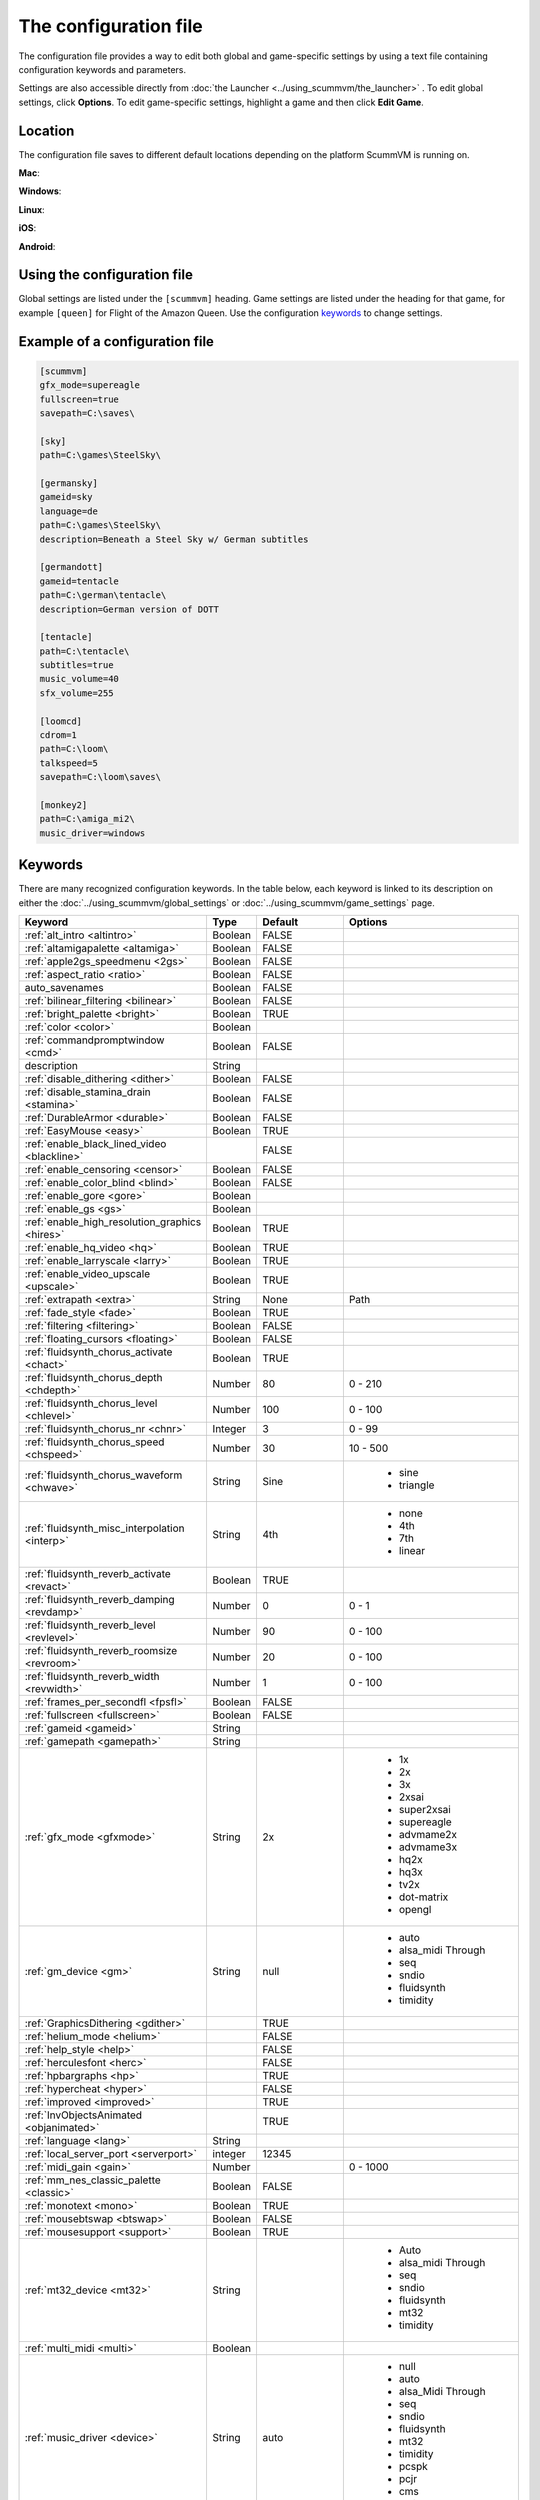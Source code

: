 
=======================
The configuration file
=======================

The configuration file provides a way to edit both global and game-specific settings by using a text file containing configuration keywords and parameters. 

Settings are also accessible directly from :doc:`the Launcher <../using_scummvm/the_launcher>` . To edit global settings, click **Options**. To edit game-specific settings, highlight a game and then click **Edit Game**.

Location
==========
The configuration file saves to different default locations depending on the platform ScummVM is running on.  

**Mac**:

**Windows**:

**Linux**:

**iOS**:

**Android**:

Using the configuration file
==================================

Global settings are listed under the ``[scummvm]`` heading. Game settings are listed under the heading for that game, for example ``[queen]`` for Flight of the Amazon Queen. Use the configuration keywords_ to change settings. 


Example of a configuration file
=================================

.. code-block::

    [scummvm]
    gfx_mode=supereagle
    fullscreen=true
    savepath=C:\saves\

    [sky]
    path=C:\games\SteelSky\

    [germansky]
    gameid=sky
    language=de
    path=C:\games\SteelSky\
    description=Beneath a Steel Sky w/ German subtitles

    [germandott]
    gameid=tentacle
    path=C:\german\tentacle\
    description=German version of DOTT

    [tentacle]
    path=C:\tentacle\
    subtitles=true
    music_volume=40
    sfx_volume=255

    [loomcd]
    cdrom=1
    path=C:\loom\
    talkspeed=5
    savepath=C:\loom\saves\

    [monkey2]
    path=C:\amiga_mi2\
    music_driver=windows


Keywords
===========

There are many recognized configuration keywords. In the table below, each keyword is linked to its description on either the :doc:`../using_scummvm/global_settings` or :doc:`../using_scummvm/game_settings` page. 

.. csv-table:: 
  	:widths: 25 10 25 40
  	:header-rows: 1

		Keyword,Type,Default,Options
		":ref:`alt_intro <altintro>`",Boolean,FALSE,
		":ref:`altamigapalette <altamiga>`",Boolean,FALSE,
		":ref:`apple2gs_speedmenu <2gs>`",Boolean,FALSE,
		":ref:`aspect_ratio <ratio>`",Boolean,FALSE,
		auto_savenames,Boolean,FALSE,
		":ref:`bilinear_filtering <bilinear>`",Boolean,FALSE,
		":ref:`bright_palette <bright>`",Boolean,TRUE,
		":ref:`color <color>`",Boolean,,
		":ref:`commandpromptwindow <cmd>`",Boolean,FALSE,
		description,String,,
		":ref:`disable_dithering <dither>`",Boolean,FALSE,
		":ref:`disable_stamina_drain <stamina>`",Boolean,FALSE,
		":ref:`DurableArmor <durable>`",Boolean,FALSE,
		":ref:`EasyMouse <easy>`",Boolean,TRUE,
		":ref:`enable_black_lined_video <blackline>`",,FALSE,
		":ref:`enable_censoring <censor>`",Boolean,FALSE,
		":ref:`enable_color_blind <blind>`",Boolean,FALSE,
		":ref:`enable_gore <gore>`",Boolean,,
		":ref:`enable_gs <gs>`",Boolean,,
		":ref:`enable_high_resolution_graphics <hires>`",Boolean,TRUE,
		":ref:`enable_hq_video <hq>`",Boolean,TRUE,
		":ref:`enable_larryscale <larry>`",Boolean,TRUE,
		":ref:`enable_video_upscale <upscale>`",Boolean,TRUE,
		":ref:`extrapath <extra>`",String,None,Path
		":ref:`fade_style <fade>`",Boolean,TRUE,
		":ref:`filtering <filtering>`",Boolean,FALSE,
		":ref:`floating_cursors <floating>`",Boolean,FALSE,
		":ref:`fluidsynth_chorus_activate <chact>`",Boolean,TRUE,
		":ref:`fluidsynth_chorus_depth <chdepth>`",Number,80,0 - 210
		":ref:`fluidsynth_chorus_level <chlevel>`",Number,100,0 - 100
		":ref:`fluidsynth_chorus_nr <chnr>`",Integer,3,0 - 99
		":ref:`fluidsynth_chorus_speed <chspeed>`",Number,30,10 - 500
		":ref:`fluidsynth_chorus_waveform <chwave>`",String,Sine,"
		- sine 
		- triangle"
		":ref:`fluidsynth_misc_interpolation <interp>`",String,4th,"
		- none 
		- 4th 
		- 7th 
		- linear"
		":ref:`fluidsynth_reverb_activate <revact>`",Boolean,TRUE,
		":ref:`fluidsynth_reverb_damping <revdamp>`",Number,0,0 - 1
		":ref:`fluidsynth_reverb_level <revlevel>`",Number,90,0 - 100
		":ref:`fluidsynth_reverb_roomsize <revroom>`",Number,20,0 - 100
		":ref:`fluidsynth_reverb_width <revwidth>`",Number,1,0 - 100
		":ref:`frames_per_secondfl <fpsfl>`",Boolean,FALSE,
		":ref:`fullscreen <fullscreen>`",Boolean,FALSE,
		":ref:`gameid <gameid>`",String,,
		":ref:`gamepath <gamepath>`",String,,
		":ref:`gfx_mode <gfxmode>` ",String,2x,"
		- 1x 
		- 2x 
		- 3x 
		- 2xsai 
		- super2xsai 
		- supereagle 
		- advmame2x 
		- advmame3x 
		- hq2x 
		- hq3x 
		- tv2x
		- dot-matrix 
		- opengl  "
		":ref:`gm_device <gm>`",String,null," 
		- auto 
		- alsa_midi Through 
		- seq 
		- sndio
		- fluidsynth 
		- timidity"
		":ref:`GraphicsDithering <gdither>`",,TRUE,
		":ref:`helium_mode <helium>`",,FALSE,
		":ref:`help_style <help>`",,FALSE,
		":ref:`herculesfont <herc>`",,FALSE,
		":ref:`hpbargraphs <hp>`",,TRUE,
		":ref:`hypercheat <hyper>`",,FALSE,
		":ref:`improved <improved>`",,TRUE,
		":ref:`InvObjectsAnimated <objanimated>`",,TRUE,
		":ref:`language <lang>`",String,,
		":ref:`local_server_port <serverport>`",integer,12345,
		":ref:`midi_gain <gain>`",Number,,0 - 1000
		":ref:`mm_nes_classic_palette <classic>`",Boolean,FALSE,
		":ref:`monotext <mono>`",Boolean,TRUE,
		":ref:`mousebtswap <btswap>`",Boolean,FALSE,
		":ref:`mousesupport <support>`",Boolean,TRUE,
		":ref:`mt32_device <mt32>`",String,,"
		- Auto
		- alsa_midi Through
		- seq
		- sndio
		- fluidsynth
		- mt32
		- timidity "
		":ref:`multi_midi <multi>`",Boolean,,
		":ref:`music_driver <device>`",String,auto,"
		- null
		- auto
		- alsa_Midi Through 
		- seq 
		- sndio
		- fluidsynth
		- mt32
		- timidity
		- pcspk
		- pcjr 
		- cms 
		- adlib "
		":ref:`music_volume <music>`",Number,,"
		- 0-256 "
		":ref:`mute <mute>`",Boolean,FALSE,
		":ref:`native_fb01 <fb01>`",,FALSE,
		":ref:`native_mt32 <nativemt32>`",Boolean,FALSE,
		":ref:`NaughtyMode <naughty>`",,TRUE,
		":ref:`nodelaymillisfl <nodelay>`",,FALSE,
		":ref:`ntsc <ntsc>`",,?,
		":ref:`object_labels <labels>`",,TRUE,
		":ref:`opl_driver <opl>`",String,,"
		- auto
		- mame
		- db
		- nuked
		- alsa
		- op2lpt
		- op3lpt "
		":ref:`originalsaveload <osl>`",Boolean,FALSE,
		":ref:`platform <platform>`",String,,
		":ref:`portaits_on, <portraits>`",Boolean,TRUE,
		":ref:`prefer_digitalsfx <dsfx>`",Boolean,TRUE,
		":ref:`render_mode <render>`",String,,"
		- hercGreen
		- hercAmber
		- cga
		- ega
		- vga
		- amiga
		- fmtowns
		- pc9821
		- pc9801
		- 2gs
		- atari
		- macintosh "
		":ref:`rootpath <rootpath>`",string,,
		":ref:`savepath <savepath>`",String,,
		":ref:`scalemakingofvideos <scale>`",Boolean,FALSE,
		":ref:`scanlines <scan>`",Boolean,FALSE,
		":ref:`shorty <shorty>`",Boolean,FALSE,
		":ref:`show_fps <fps>`",Boolean,FALSE,
		":ref:`ShowItemCosts <cost>`",Boolean,FALSE,
		":ref:`silver_cursors <silver>`",Boolean,FALSE,
		":ref:`sitcom <sitcom>`",Boolean,FALSE,
		":ref:`skip_support <skip>`",Boolean,TRUE,
		":ref:`skiphallofrecordsscenes <skiphall>`",Boolean,FALSE,
		":ref:`smooth_scrolling <smooth>`",Boolean,TRUE,
		":ref:`speech_mute <speechmute>`",Boolean,FALSE,
		":ref:`stretch_mode <stretchmode>`",String,,"
		- center
		- pixel-perfect
		- fit
		- stretch
		- fit_force_aspect "
		":ref:`studio_audience <studio>`",Boolean,TRUE,
		":ref:`subtitles <speechmute>`",Boolean,FALSE,
		":ref:`talkspeed <talkspeed>`",Number,60,
		" - 0 - 255 "
		":ref:`TextWindowAnimated <textanimated>`",Boolean,TRUE,
		":ref:`themepath <themepath>`",String,none,
		":ref:`transparent_windows <transparentwindows>`",Boolean,TRUE,
		":ref:`transparentdialogboxes <transparentdialog>`",Boolean,FALSE,
		":ref:`tts_enabled <ttsenabled>`",Boolean,FALSE,
		":ref:`tts_narrator <ttsnarrator>`",Boolean,FALSE,
		":ref:`use_cdaudio <cd>`",Boolean,TRUE,
		":ref:`window_style <style>`",Boolean,TRUE,
		":ref:`windows_cursors <wincursors>`",Boolean,FALSE,
		save_slot,Number,,
		Savepath,String,,
		screenshotpath,String,,
		iconpath,String,,
		versioninfo,String,,
		gameid,String,,
		description,String,,
		confirm_exit,Boolean,,
		console,Boolean,TRUE,Windows only
		cdrom,Number,,
		joystick_num,Number,,
		controller_map_db,String,,
		audio_buffer_size,Number,"Calculated to keep
		below 45ms","
		- 256 
		- 512 
		- 1024 
		- 2048 
		- 4096                             
		- 8192 
		- 16384 
		- 32768" 
		output_rate,Number,,"
		- The output sample rate to use, in Hz. 
		- Sensible values are 11025, 22050 or 44100."
		alsa_port,Number,,"Port to use for output when 
		
	  using the ALSA music driver."
		tempo,Number,100,"
		- 50-200"
		copy_protection,boolean,FALSE,
		demo_mode,,FALSE,Start demo mode in MM
		boot_param,Number,none,Pass this number to boot script. 

		
